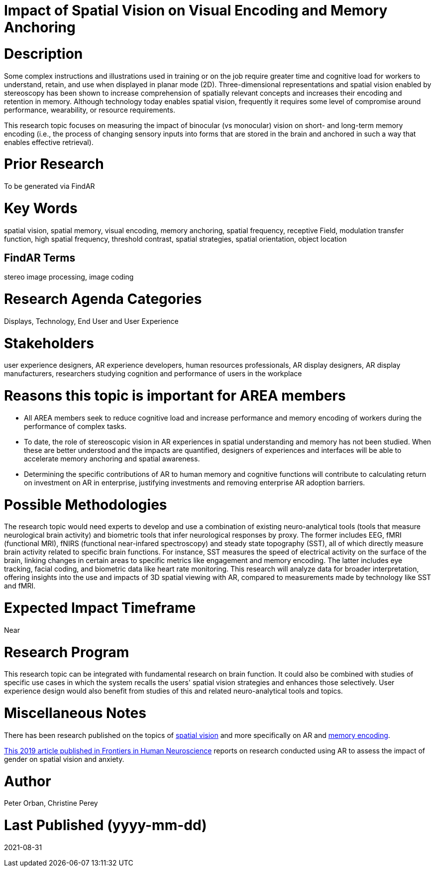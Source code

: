 [[ra-Ehumanfactors5-visualencoding]]

# Impact of Spatial Vision on Visual Encoding and Memory Anchoring

# Description
Some complex instructions and illustrations used in training or on the job require greater time and cognitive load for workers to understand, retain, and use when displayed in planar mode (2D). Three-dimensional representations and spatial vision enabled by stereoscopy has been shown to increase comprehension of spatially relevant concepts and increases their encoding and retention in memory. Although technology today enables spatial vision, frequently it requires some level of compromise around performance, wearability, or resource requirements.

This research topic focuses on measuring the impact of binocular (vs monocular) vision on short- and long-term memory encoding (i.e., the process of changing sensory inputs into forms that are stored in the brain and anchored in such a way that enables effective retrieval).

# Prior Research
To be generated via FindAR

# Key Words
spatial vision, spatial memory, visual encoding, memory anchoring, spatial frequency, receptive Field, modulation transfer function, high spatial frequency, threshold contrast, spatial strategies, spatial orientation, object location

## FindAR Terms
stereo image processing, image coding

# Research Agenda Categories
Displays, Technology, End User and User Experience

# Stakeholders
user experience designers, AR experience developers, human resources professionals, AR display designers, AR display manufacturers, researchers studying cognition and performance of users in the workplace

# Reasons this topic is important for AREA members
- All AREA members seek to reduce cognitive load and increase performance and memory encoding of workers during the performance of complex tasks.
- To date, the role of stereoscopic vision in AR experiences in spatial understanding and memory has not been studied. When these are better understood and the impacts are quantified, designers of experiences and interfaces will be able to accelerate memory anchoring and spatial awareness.
- Determining the specific contributions of AR to human memory and cognitive functions will contribute to calculating return on investment on AR in enterprise, justifying investments and removing enterprise AR adoption barriers.

# Possible Methodologies
The research topic would need experts to develop and use a combination of existing neuro-analytical tools (tools that measure neurological brain activity) and biometric tools that infer neurological responses by proxy. The former includes EEG, fMRI (functional MRI), fNIRS (functional near-infared spectroscopy) and steady state topography (SST), all of which directly measure brain activity related to specific brain functions. For instance, SST measures the speed of electrical activity on the surface of the brain, linking changes in certain areas to specific metrics like engagement and memory encoding. The latter includes eye tracking, facial coding, and biometric data like heart rate monitoring. This research will analyze data for broader interpretation, offering insights into the use and impacts of 3D spatial viewing with AR, compared to measurements made by technology like SST and fMRI.

# Expected Impact Timeframe
Near

# Research Program
This research topic can be integrated with fundamental research on brain function. It could also be combined with studies of specific use cases in which the system recalls the users' spatial vision strategies and enhances those selectively. User experience design would also benefit from studies of this and related neuro-analytical tools and topics.

# Miscellaneous Notes
There has been research published on the topics of https://www.sciencedirect.com/topics/neuroscience/spatial-vision[spatial vision] and more specifically on AR and https://www.frontiersin.org/articles/10.3389/fnhum.2019.00113/full[memory encoding].

https://www.frontiersin.org/articles/10.3389/fnhum.2019.00113/full[This 2019 article published in Frontiers in Human Neuroscience] reports on research conducted using AR to assess the impact of gender on spatial vision and anxiety.

# Author
Peter Orban, Christine Perey

# Last Published (yyyy-mm-dd)
2021-08-31

